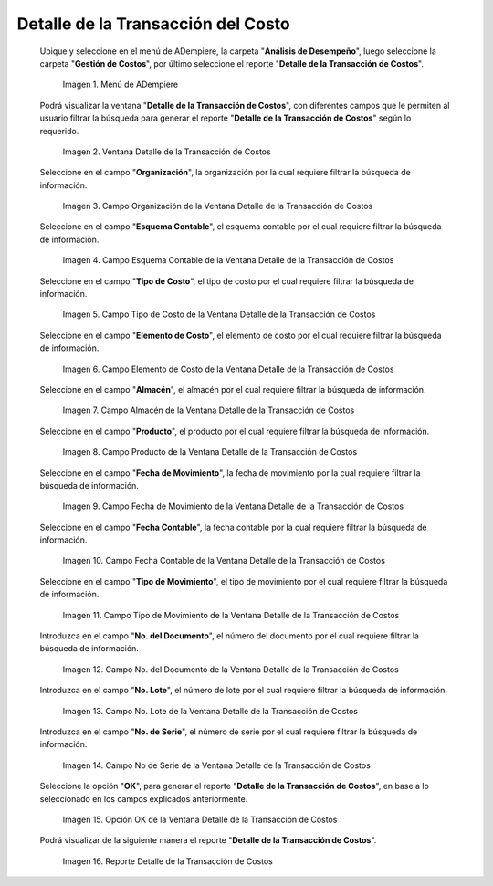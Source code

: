 .. |Menú de ADempiere| image:: resources/cost-transaction-detail-menu.png
.. |Ventana Detalle de la Transacción de Costos| image:: resources/cost-transaction-detail-window.png
.. |Campo Organización de la Ventana Detalle de la Transacción de Costos| image:: resources/organization-field-of-the-cost-transaction-detail-window.png
.. |Campo Esquema Contable de la Ventana Detalle de la Transacción de Costos| image:: resources/accounting-scheme-field-of-the-cost-transaction-detail-window.png
.. |Campo Tipo de Costo de la Ventana Detalle de la Transacción de Costos| image:: resources/cost-type-field-in-the-cost-transaction-detail-window.png
.. |Campo Elemento de Costo de la Ventana Detalle de la Transacción de Costos| image:: resources/cost-element-field-of-the-cost-transaction-detail-window.png
.. |Campo Almacén de la Ventana Detalle de la Transacción de Costos| image:: resources/warehouse-field-of-cost-transaction-detail-window.png
.. |Campo Producto de la Ventana Detalle de la Transacción de Costos| image:: resources/product-field-of-the-cost-transaction-detail-window.png
.. |Campo Fecha de Movimiento de la Ventana Detalle de la Transacción de Costos| image:: resources/date-of-movement-field-of-the-cost-transaction-detail-window.png
.. |Campo Fecha Contable de la Ventana Detalle de la Transacción de Costos| image:: resources/accounting-date-field-of-the-cost-transaction-detail-window.png
.. |Campo Tipo de Movimiento de la Ventana Detalle de la Transacción de Costos| image:: resources/movement-type-field-of-the-cost-transaction-detail-window.png
.. |Campo No. del Documento de la Ventana Detalle de la Transacción de Costos| image:: resources/document-field-of-the-cost-transaction-detail-window.png
.. |Campo No. Lote de la Ventana Detalle de la Transacción de Costos| image:: resources/field-no-lot-of-the-cost-transaction-detail-window.png
.. |Campo No de Serie de la Ventana Detalle de la Transacción de Costos| image:: resources/serial-number-field-of-the-cost-transaction-detail-window.png
.. |Opción OK de la Ventana Detalle de la Transacción de Costos| image:: resources/ok-option-from-cost-transaction-detail-window.png
.. |Reporte Detalle de la Transacción de Costos| image:: resources/report-transaction-cost-detail.png

.. _documento/detalle-de-la-transacción-del-costo:

**Detalle de la Transacción del Costo**
=======================================

 Ubique y seleccione en el menú de ADempiere, la carpeta "**Análisis de Desempeño**", luego seleccione la carpeta "**Gestión de Costos**", por último seleccione el reporte "**Detalle de la Transacción de Costos**".

    |Menú de ADempiere|

    Imagen 1. Menú de ADempiere

 Podrá visualizar la ventana "**Detalle de la Transacción de Costos**", con diferentes campos que le permiten al usuario filtrar la búsqueda para generar el reporte "**Detalle de la Transacción de Costos**" según lo requerido.

    |Ventana Detalle de la Transacción de Costos|

    Imagen 2. Ventana Detalle de la Transacción de Costos

 Seleccione en el campo "**Organización**", la organización por la cual requiere filtrar la búsqueda de información.

    |Campo Organización de la Ventana Detalle de la Transacción de Costos|

    Imagen 3. Campo Organización de la Ventana Detalle de la Transacción de Costos

 Seleccione en el campo "**Esquema Contable**", el esquema contable por el cual requiere filtrar la búsqueda de información.

    |Campo Esquema Contable de la Ventana Detalle de la Transacción de Costos|

    Imagen 4. Campo Esquema Contable de la Ventana Detalle de la Transacción de Costos

 Seleccione en el campo "**Tipo de Costo**", el tipo de costo por el cual requiere filtrar la búsqueda de información.

    |Campo Tipo de Costo de la Ventana Detalle de la Transacción de Costos|

    Imagen 5. Campo Tipo de Costo de la Ventana Detalle de la Transacción de Costos

 Seleccione en el campo "**Elemento de Costo**", el elemento de costo por el cual requiere filtrar la búsqueda de información.

    |Campo Elemento de Costo de la Ventana Detalle de la Transacción de Costos|

    Imagen 6. Campo Elemento de Costo de la Ventana Detalle de la Transacción de Costos

 Seleccione en el campo "**Almacén**", el almacén por el cual requiere filtrar la búsqueda de información.

    |Campo Almacén de la Ventana Detalle de la Transacción de Costos|

    Imagen 7. Campo Almacén de la Ventana Detalle de la Transacción de Costos

 Seleccione en el campo "**Producto**", el producto por el cual requiere filtrar la búsqueda de información.

    |Campo Producto de la Ventana Detalle de la Transacción de Costos|

    Imagen 8. Campo Producto de la Ventana Detalle de la Transacción de Costos

 Seleccione en el campo "**Fecha de Movimiento**", la fecha de movimiento por la cual requiere filtrar la búsqueda de información.

    |Campo Fecha de Movimiento de la Ventana Detalle de la Transacción de Costos|

    Imagen 9. Campo Fecha de Movimiento de la Ventana Detalle de la Transacción de Costos

 Seleccione en el campo "**Fecha Contable**", la fecha contable por la cual requiere filtrar la búsqueda de información.

    |Campo Fecha Contable de la Ventana Detalle de la Transacción de Costos|

    Imagen 10. Campo Fecha Contable de la Ventana Detalle de la Transacción de Costos

 Seleccione en el campo "**Tipo de Movimiento**", el tipo de movimiento por el cual requiere filtrar la búsqueda de información.

    |Campo Tipo de Movimiento de la Ventana Detalle de la Transacción de Costos|

    Imagen 11. Campo Tipo de Movimiento de la Ventana Detalle de la Transacción de Costos

 Introduzca en el campo "**No. del Documento**", el número del documento por el cual requiere filtrar la búsqueda de información.

    |Campo No. del Documento de la Ventana Detalle de la Transacción de Costos|

    Imagen 12. Campo No. del Documento de la Ventana Detalle de la Transacción de Costos

 Introduzca en el campo "**No. Lote**", el número de lote por el cual requiere filtrar la búsqueda de información.

    |Campo No. Lote de la Ventana Detalle de la Transacción de Costos|

    Imagen 13. Campo No. Lote de la Ventana Detalle de la Transacción de Costos

 Introduzca en el campo "**No. de Serie**", el número de serie por el cual requiere filtrar la búsqueda de información.

    |Campo No de Serie de la Ventana Detalle de la Transacción de Costos|

    Imagen 14. Campo No de Serie de la Ventana Detalle de la Transacción de Costos

 Seleccione la opción "**OK**", para generar el reporte "**Detalle de la Transacción de Costos**", en base a lo seleccionado en los campos explicados anteriormente.

    |Opción OK de la Ventana Detalle de la Transacción de Costos|

    Imagen 15. Opción OK de la Ventana Detalle de la Transacción de Costos

 Podrá visualizar de la siguiente manera el reporte "**Detalle de la Transacción de Costos**".

    |Reporte Detalle de la Transacción de Costos|

    Imagen 16. Reporte Detalle de la Transacción de Costos